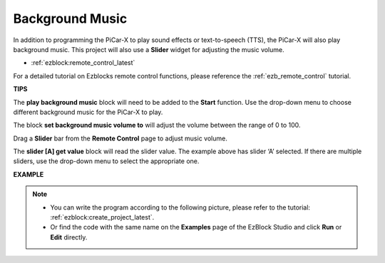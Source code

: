 Background Music
======================

In addition to programming the PiCar-X to play sound effects or text-to-speech (TTS), the PiCar-X will also play background music. This project will also use a **Slider** widget for adjusting the music volume. 

* :ref:`ezblock:remote_control_latest`

For a detailed tutorial on Ezblocks remote control functions, please reference the :ref:`ezb_remote_control` tutorial.

**TIPS**

.. image:: img/sp210512_152803.png

The **play background music** block will need to be added to the **Start** function. Use the drop-down menu to choose different background music for the PiCar-X to play.

.. image:: img/sp210512_153123.png

The block **set background music volume to** will adjust the volume between the range of 0 to 100.

.. image:: img/sp210512_154708.png

Drag a **Slider** bar from the **Remote Control** page to adjust music volume.

.. image:: img/sp210512_154259.png

The **slider [A] get value** block will read the slider value. The example above has slider ‘A’ selected. If there are multiple sliders, use the drop-down menu to select the appropriate one.

**EXAMPLE**

.. note::

    * You can write the program according to the following picture, please refer to the tutorial: :ref:`ezblock:create_project_latest`.
    * Or find the code with the same name on the **Examples** page of the EzBlock Studio and click **Run** or **Edit** directly.

.. image:: img/sp210512_155406.png